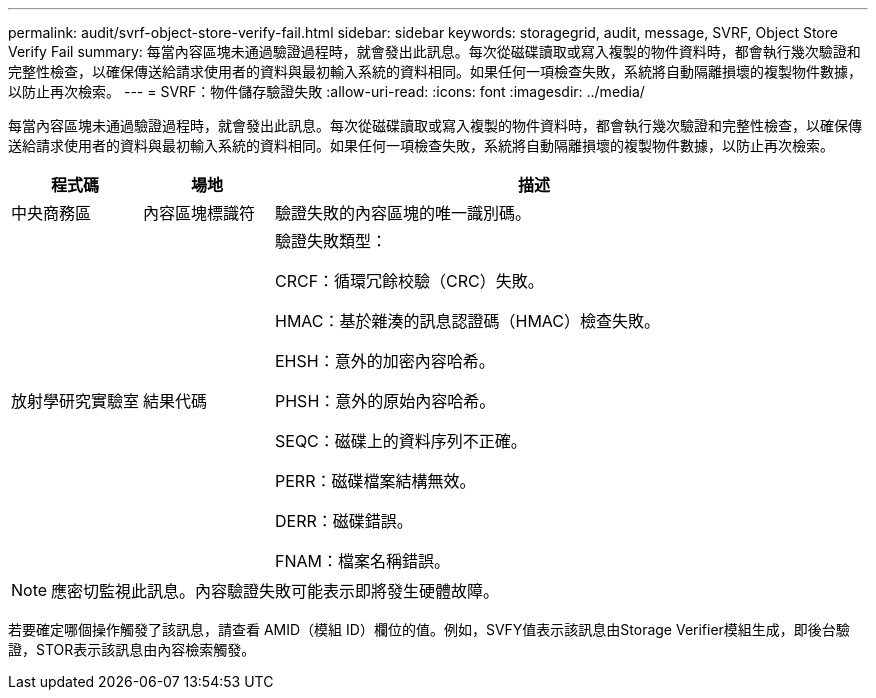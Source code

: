---
permalink: audit/svrf-object-store-verify-fail.html 
sidebar: sidebar 
keywords: storagegrid, audit, message, SVRF, Object Store Verify Fail 
summary: 每當內容區塊未通過驗證過程時，就會發出此訊息。每次從磁碟讀取或寫入複製的物件資料時，都會執行幾次驗證和完整性檢查，以確保傳送給請求使用者的資料與最初輸入系統的資料相同。如果任何一項檢查失敗，系統將自動隔離損壞的複製物件數據，以防止再次檢索。 
---
= SVRF：物件儲存驗證失敗
:allow-uri-read: 
:icons: font
:imagesdir: ../media/


[role="lead"]
每當內容區塊未通過驗證過程時，就會發出此訊息。每次從磁碟讀取或寫入複製的物件資料時，都會執行幾次驗證和完整性檢查，以確保傳送給請求使用者的資料與最初輸入系統的資料相同。如果任何一項檢查失敗，系統將自動隔離損壞的複製物件數據，以防止再次檢索。

[cols="1a,1a,4a"]
|===
| 程式碼 | 場地 | 描述 


 a| 
中央商務區
 a| 
內容區塊標識符
 a| 
驗證失敗的內容區塊的唯一識別碼。



 a| 
放射學研究實驗室
 a| 
結果代碼
 a| 
驗證失敗類型：

CRCF：循環冗餘校驗（CRC）失敗。

HMAC：基於雜湊的訊息認證碼（HMAC）檢查失敗。

EHSH：意外的加密內容哈希。

PHSH：意外的原始內容哈希。

SEQC：磁碟上的資料序列不正確。

PERR：磁碟檔案結構無效。

DERR：磁碟錯誤。

FNAM：檔案名稱錯誤。

|===

NOTE: 應密切監視此訊息。內容驗證失敗可能表示即將發生硬體故障。

若要確定哪個操作觸發了該訊息，請查看 AMID（模組 ID）欄位的值。例如，SVFY值表示該訊息由Storage Verifier模組生成，即後台驗證，STOR表示該訊息由內容檢索觸發。
